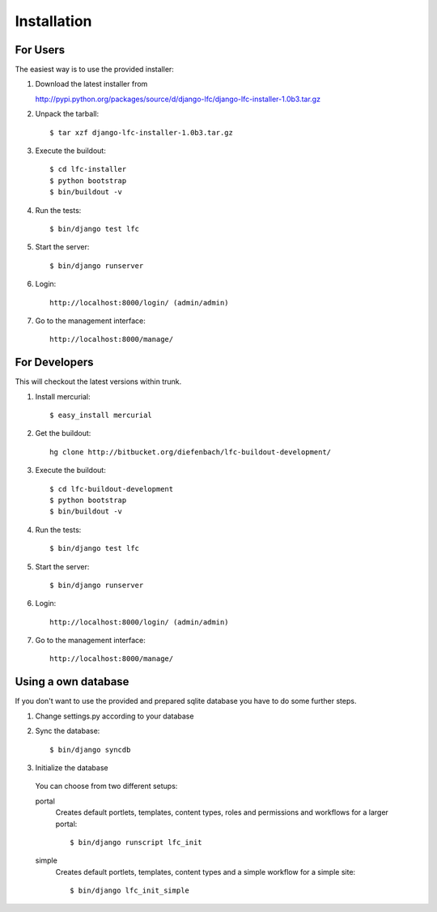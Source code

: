 ============
Installation
============

For Users
=========

The easiest way is to use the provided installer:

1. Download the latest installer from

   http://pypi.python.org/packages/source/d/django-lfc/django-lfc-installer-1.0b3.tar.gz

2. Unpack the tarball::

    $ tar xzf django-lfc-installer-1.0b3.tar.gz

3. Execute the buildout::

    $ cd lfc-installer
    $ python bootstrap
    $ bin/buildout -v

4. Run the tests::

    $ bin/django test lfc

5. Start the server::

    $ bin/django runserver

6. Login::

    http://localhost:8000/login/ (admin/admin)

7. Go to the management interface::

    http://localhost:8000/manage/

For Developers
==============

This will checkout the latest versions within trunk.

1. Install mercurial::

    $ easy_install mercurial

2. Get the buildout::

    hg clone http://bitbucket.org/diefenbach/lfc-buildout-development/

3. Execute the buildout::

    $ cd lfc-buildout-development
    $ python bootstrap
    $ bin/buildout -v

4. Run the tests::

    $ bin/django test lfc

5. Start the server::

    $ bin/django runserver

6. Login::

    http://localhost:8000/login/ (admin/admin)

7. Go to the management interface::

    http://localhost:8000/manage/

Using a own database
====================

If you don't want to use the provided and prepared sqlite database you have to
do some further steps.

1. Change settings.py according to your database

2. Sync the database::

    $ bin/django syncdb

3. Initialize the database

 You can choose from two different setups:

 portal
     Creates default portlets, templates, content types, roles and
     permissions and workflows for a larger portal::

      $ bin/django runscript lfc_init
      
 simple
     Creates default portlets, templates, content types and a simple
     workflow for a simple site::

      $ bin/django lfc_init_simple